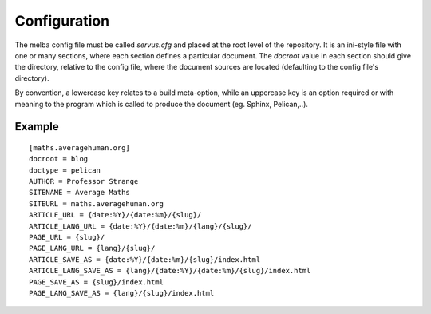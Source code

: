
Configuration
=============

The melba config file must be called `servus.cfg` and placed at the root level
of the repository.  It is an ini-style file with one or many sections, where
each section defines a particular document. The `docroot` value in each section
should give the directory, relative to the config file, where the document
sources are located (defaulting to the config file's directory).

By convention, a lowercase key relates to a build meta-option, while an
uppercase key is an option required or with meaning to the program which
is called to produce the document (eg. Sphinx, Pelican,..).


Example
-------

::

    [maths.averagehuman.org]
    docroot = blog
    doctype = pelican
    AUTHOR = Professor Strange
    SITENAME = Average Maths
    SITEURL = maths.averagehuman.org
    ARTICLE_URL = {date:%Y}/{date:%m}/{slug}/
    ARTICLE_LANG_URL = {date:%Y}/{date:%m}/{lang}/{slug}/
    PAGE_URL = {slug}/
    PAGE_LANG_URL = {lang}/{slug}/
    ARTICLE_SAVE_AS = {date:%Y}/{date:%m}/{slug}/index.html
    ARTICLE_LANG_SAVE_AS = {lang}/{date:%Y}/{date:%m}/{slug}/index.html
    PAGE_SAVE_AS = {slug}/index.html
    PAGE_LANG_SAVE_AS = {lang}/{slug}/index.html

